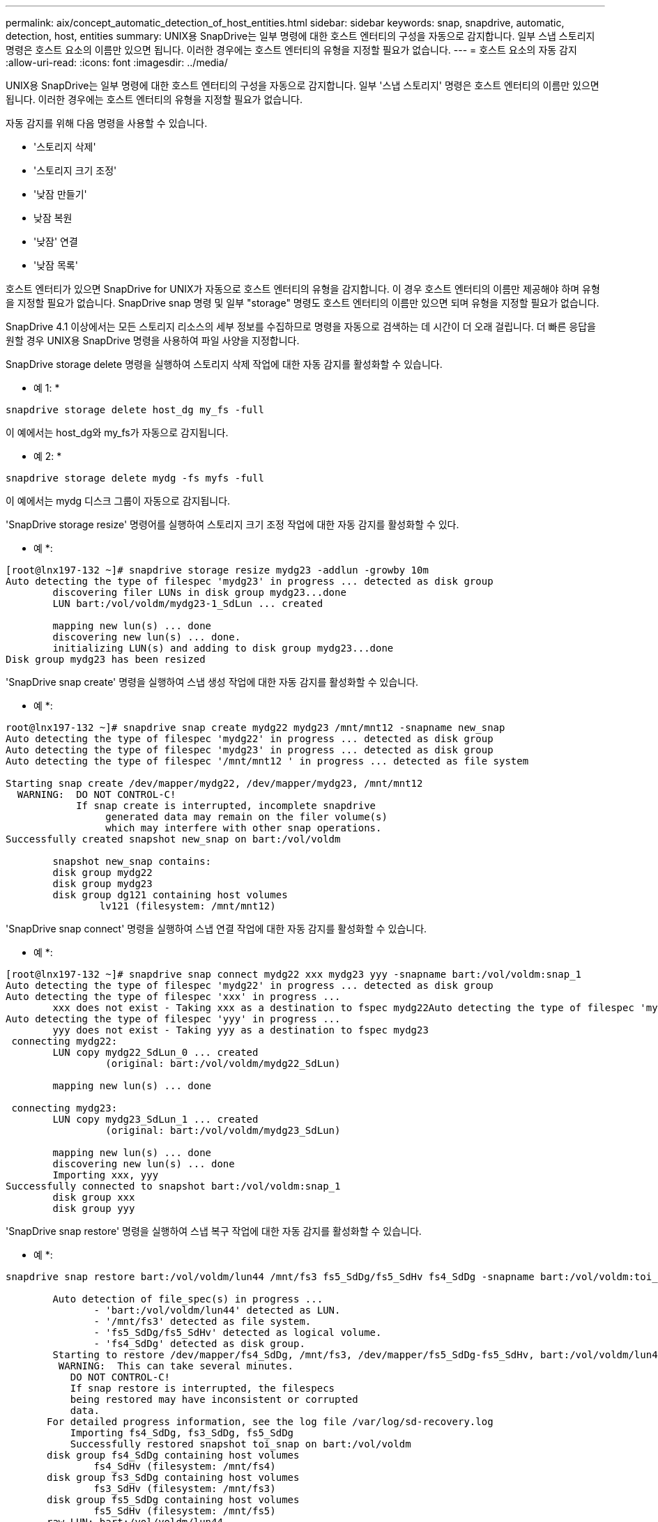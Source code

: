 ---
permalink: aix/concept_automatic_detection_of_host_entities.html 
sidebar: sidebar 
keywords: snap, snapdrive, automatic, detection, host, entities 
summary: UNIX용 SnapDrive는 일부 명령에 대한 호스트 엔터티의 구성을 자동으로 감지합니다. 일부 스냅 스토리지 명령은 호스트 요소의 이름만 있으면 됩니다. 이러한 경우에는 호스트 엔터티의 유형을 지정할 필요가 없습니다. 
---
= 호스트 요소의 자동 감지
:allow-uri-read: 
:icons: font
:imagesdir: ../media/


[role="lead"]
UNIX용 SnapDrive는 일부 명령에 대한 호스트 엔터티의 구성을 자동으로 감지합니다. 일부 '스냅 스토리지' 명령은 호스트 엔터티의 이름만 있으면 됩니다. 이러한 경우에는 호스트 엔터티의 유형을 지정할 필요가 없습니다.

자동 감지를 위해 다음 명령을 사용할 수 있습니다.

* '스토리지 삭제'
* '스토리지 크기 조정'
* '낮잠 만들기'
* 낮잠 복원
* '낮잠' 연결
* '낮잠 목록'


호스트 엔터티가 있으면 SnapDrive for UNIX가 자동으로 호스트 엔터티의 유형을 감지합니다. 이 경우 호스트 엔터티의 이름만 제공해야 하며 유형을 지정할 필요가 없습니다. SnapDrive snap 명령 및 일부 "storage" 명령도 호스트 엔터티의 이름만 있으면 되며 유형을 지정할 필요가 없습니다.

SnapDrive 4.1 이상에서는 모든 스토리지 리소스의 세부 정보를 수집하므로 명령을 자동으로 검색하는 데 시간이 더 오래 걸립니다. 더 빠른 응답을 원할 경우 UNIX용 SnapDrive 명령을 사용하여 파일 사양을 지정합니다.

SnapDrive storage delete 명령을 실행하여 스토리지 삭제 작업에 대한 자동 감지를 활성화할 수 있습니다.

* 예 1: *

[listing]
----
snapdrive storage delete host_dg my_fs -full
----
이 예에서는 host_dg와 my_fs가 자동으로 감지됩니다.

* 예 2: *

[listing]
----
snapdrive storage delete mydg -fs myfs -full
----
이 예에서는 mydg 디스크 그룹이 자동으로 감지됩니다.

'SnapDrive storage resize' 명령어를 실행하여 스토리지 크기 조정 작업에 대한 자동 감지를 활성화할 수 있다.

* 예 *:

[listing]
----
[root@lnx197-132 ~]# snapdrive storage resize mydg23 -addlun -growby 10m
Auto detecting the type of filespec 'mydg23' in progress ... detected as disk group
        discovering filer LUNs in disk group mydg23...done
        LUN bart:/vol/voldm/mydg23-1_SdLun ... created

        mapping new lun(s) ... done
        discovering new lun(s) ... done.
        initializing LUN(s) and adding to disk group mydg23...done
Disk group mydg23 has been resized
----
'SnapDrive snap create' 명령을 실행하여 스냅 생성 작업에 대한 자동 감지를 활성화할 수 있습니다.

* 예 *:

[listing]
----
root@lnx197-132 ~]# snapdrive snap create mydg22 mydg23 /mnt/mnt12 -snapname new_snap
Auto detecting the type of filespec 'mydg22' in progress ... detected as disk group
Auto detecting the type of filespec 'mydg23' in progress ... detected as disk group
Auto detecting the type of filespec '/mnt/mnt12 ' in progress ... detected as file system

Starting snap create /dev/mapper/mydg22, /dev/mapper/mydg23, /mnt/mnt12
  WARNING:  DO NOT CONTROL-C!
            If snap create is interrupted, incomplete snapdrive
                 generated data may remain on the filer volume(s)
                 which may interfere with other snap operations.
Successfully created snapshot new_snap on bart:/vol/voldm

        snapshot new_snap contains:
        disk group mydg22
        disk group mydg23
        disk group dg121 containing host volumes
                lv121 (filesystem: /mnt/mnt12)
----
'SnapDrive snap connect' 명령을 실행하여 스냅 연결 작업에 대한 자동 감지를 활성화할 수 있습니다.

* 예 *:

[listing]
----
[root@lnx197-132 ~]# snapdrive snap connect mydg22 xxx mydg23 yyy -snapname bart:/vol/voldm:snap_1
Auto detecting the type of filespec 'mydg22' in progress ... detected as disk group
Auto detecting the type of filespec 'xxx' in progress ...
        xxx does not exist - Taking xxx as a destination to fspec mydg22Auto detecting the type of filespec 'mydg23' in progress ... detected as disk group
Auto detecting the type of filespec 'yyy' in progress ...
        yyy does not exist - Taking yyy as a destination to fspec mydg23
 connecting mydg22:
        LUN copy mydg22_SdLun_0 ... created
                 (original: bart:/vol/voldm/mydg22_SdLun)

        mapping new lun(s) ... done

 connecting mydg23:
        LUN copy mydg23_SdLun_1 ... created
                 (original: bart:/vol/voldm/mydg23_SdLun)

        mapping new lun(s) ... done
        discovering new lun(s) ... done
        Importing xxx, yyy
Successfully connected to snapshot bart:/vol/voldm:snap_1
        disk group xxx
        disk group yyy
----
'SnapDrive snap restore' 명령을 실행하여 스냅 복구 작업에 대한 자동 감지를 활성화할 수 있습니다.

* 예 *:

[listing]
----
snapdrive snap restore bart:/vol/voldm/lun44 /mnt/fs3 fs5_SdDg/fs5_SdHv fs4_SdDg -snapname bart:/vol/voldm:toi_snap

        Auto detection of file_spec(s) in progress ...
               - 'bart:/vol/voldm/lun44' detected as LUN.
               - '/mnt/fs3' detected as file system.
               - 'fs5_SdDg/fs5_SdHv' detected as logical volume.
               - 'fs4_SdDg' detected as disk group.
        Starting to restore /dev/mapper/fs4_SdDg, /mnt/fs3, /dev/mapper/fs5_SdDg-fs5_SdHv, bart:/vol/voldm/lun44
         WARNING:  This can take several minutes.
           DO NOT CONTROL-C!
           If snap restore is interrupted, the filespecs
           being restored may have inconsistent or corrupted
           data.
       For detailed progress information, see the log file /var/log/sd-recovery.log
           Importing fs4_SdDg, fs3_SdDg, fs5_SdDg
           Successfully restored snapshot toi_snap on bart:/vol/voldm
       disk group fs4_SdDg containing host volumes
               fs4_SdHv (filesystem: /mnt/fs4)
       disk group fs3_SdDg containing host volumes
               fs3_SdHv (filesystem: /mnt/fs3)
       disk group fs5_SdDg containing host volumes
               fs5_SdHv (filesystem: /mnt/fs5)
       raw LUN: bart:/vol/voldm/lun44
----
SnapDrive는 잘못된 파일 사양에 대한 스냅 접속 및 스냅 복구 작업에 대한 자동 감지를 지원하지 않습니다.

'SnapDrive snap list' 명령을 실행하여 스냅 목록 작업에 대한 자동 감지를 활성화할 수 있습니다.

* 예 *:

[listing]
----
root@lnx197-132 ~]# snapdrive snap list -snapname bart:/vol/voldm:snap_1

snap name                            host                   date         snapped
--------------------------------------------------------------------------------
bart:/vol/voldm:snap_1           lnx197-132.xyz.com Apr  9 06:04 mydg22 mydg23 dg121
[root@lnx197-132 ~]# snapdrive snap list mydg23
Auto detecting the type of filespec 'mydg23' in progress ... detected as disk group

snap name                            host                   date         snapped
--------------------------------------------------------------------------------
bart:/vol/voldm:snap_1           lnx197-132.xyz.com Apr  9 06:04 mydg22 mydg23 dg121
bart:/vol/voldm:all                  lnx197-132.xyz.com Apr  9 00:16 mydg22 mydg23 fs1_SdDg
bart:/vol/voldm:you                  lnx197-132.xyz.com Apr  8 21:03 mydg22 mydg23
bart:/vol/voldm:snap_2                  lnx197-132.xyz.com Apr  8 18:05 mydg22 mydg23
----